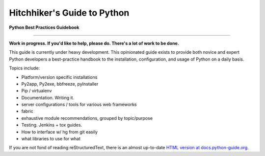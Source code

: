 Hitchhiker's Guide to Python
============================

**Python Best Practices Guidebook**

-----------

**Work in progress. If you'd like to help, please do. There's a lot of work to be done.**

This guide is currently under heavy development. This opinionated guide exists to provide both novice and expert Python developers a best-practice handbook to the installation, configuration, and usage of Python on a daily basis.


Topics include:

- Platform/version specific installations
- Py2app, Py2exe, bbfreeze, pyInstaller
- Pip / virtualenv
- Documentation. Writing it.
- server configurations / tools for various web frameworks
- fabric
- exhaustive module recommendations, grouped by topic/purpose
- Testing. Jenkins + tox guides.
- How to interface w/ hg from git easily
- what libraries to use for what

If you are not fond of reading reStructuredText, there is an
almost up-to-date `HTML version at docs.python-guide.org
<http://docs.python-guide.org>`_.
